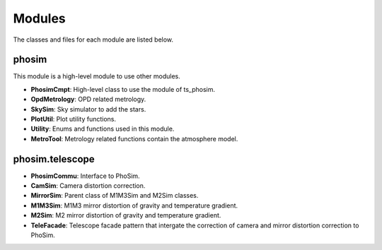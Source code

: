 .. py:currentmodule:: lsst.ts.phosim

.. _lsst.ts.phosim-modules:

##########
Modules
##########

The classes and files for each module are listed below.

.. _lsst.ts.phosim-modules_phosim:

-------------
phosim
-------------

This module is a high-level module to use other modules.

.. uml:: uml/phosimClass.uml
    :caption: Class diagram of phosim

* **PhosimCmpt**: High-level class to use the module of ts_phosim.
* **OpdMetrology**: OPD related metrology.
* **SkySim**: Sky simulator to add the stars.
* **PlotUtil**: Plot utility functions.
* **Utility**: Enums and functions used in this module.
* **MetroTool**: Metrology related functions contain the atmosphere model.

.. _lsst.ts.phosim-modules_phosim_telescope:

-------------------
phosim.telescope
-------------------

.. uml:: uml/telescopeClass.uml
    :caption: Class diagram of phosim.telescope

* **PhosimCommu**: Interface to PhoSim.
* **CamSim**: Camera distortion correction.
* **MirrorSim**: Parent class of M1M3Sim and M2Sim classes.
* **M1M3Sim**: M1M3 mirror distortion of gravity and temperature gradient.
* **M2Sim**: M2 mirror distortion of gravity and temperature gradient.
* **TeleFacade**: Telescope facade pattern that intergate the correction of camera and mirror distortion correction to PhoSim.

